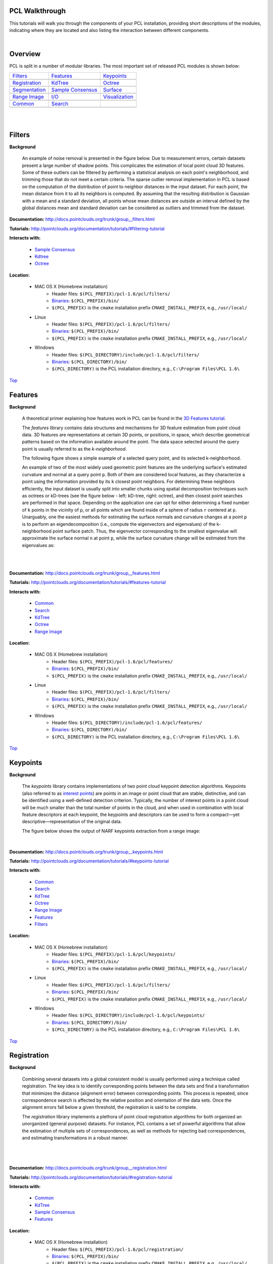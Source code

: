 .. _walkthrough:

PCL Walkthrough
---------------

This tutorials will walk you through the components of your PCL installation, providing short descriptions of the modules, indicating where they are located and also listing the interaction between different components.

|

.. _Top:

Overview
--------

PCL is split in a number of modular libraries. The most important set of released PCL modules is shown below:

========================  ========================  ========================
Filters_                  Features_                 Keypoints_
|filters_small|           |features_small|          |keypoints_small|
Registration_                   KdTree_                   Octree_
|registration_small|      |kdtree_small|            |octree_small|
Segmentation_             `Sample Consensus`_       Surface_
|segmentation_small|      |sample_consensus_small|  |surface_small|
`Range Image`_            `I/O`_                        Visualization_
|range_image_small|       |io_small|                |visualization_small|
Common_					  Search_
|pcl_logo|                |pcl_logo|
========================  ========================  ========================


.. |filters_small| image:: images/filters_small.png

.. |features_small| image:: images/features_small.png

.. |keypoints_small| image:: images/keypoints_small.png

.. |registration_small| image:: images/registration_small.png

.. |kdtree_small| image:: images/kdtree_small.png

.. |octree_small| image:: images/octree_small.png

.. |segmentation_small| image:: images/segmentation_small.png

.. |sample_consensus_small| image:: images/sample_consensus_small.png

.. |surface_small| image:: images/surface_small.png

.. |range_image_small| image:: images/range_image_small.png

.. |io_small| image:: images/io_small.jpg

.. |visualization_small| image:: images/visualization_small.png

.. |pcl_logo| image:: images/pcl_logo.png

|

|

.. _Filters:

Filters
-------

**Background**

    An example of noise removal is presented in the figure below. Due to measurement errors, certain datasets present a large number of shadow points. This complicates the estimation of local point cloud 3D features. Some of these outliers can be filtered by performing a statistical analysis on each point's neighborhood, and trimming those that do not meet a certain criteria. The sparse outlier removal implementation in PCL is based on the computation of the distribution of point to neighbor distances in the input dataset. For each point, the mean distance from it to all its neighbors is computed. By assuming that the resulting distribution is Gaussian with a mean and a standard deviation, all points whose mean distances are outside an interval defined by the global distances mean and standard deviation can be considered as outliers and trimmed from the dataset.

.. image:: images/statistical_removal_2.png

**Documentation:** http://docs.pointclouds.org/trunk/group__filters.html

**Tutorials:** http://pointclouds.org/documentation/tutorials/#filtering-tutorial

**Interacts with:**

	* `Sample Consensus`_
	* `Kdtree`_
	* `Octree`_

**Location:**

	* MAC OS X (Homebrew installation)
		- Header files: ``$(PCL_PREFIX)/pcl-1.6/pcl/filters/``
		- Binaries_: ``$(PCL_PREFIX)/bin/``
		- ``$(PCL_PREFIX)`` is the ``cmake`` installation prefix ``CMAKE_INSTALL_PREFIX``, e.g., ``/usr/local/``
	* Linux
		- Header files: ``$(PCL_PREFIX)/pcl-1.6/pcl/filters/``
		- Binaries_: ``$(PCL_PREFIX)/bin/``
		- ``$(PCL_PREFIX)`` is the ``cmake`` installation prefix ``CMAKE_INSTALL_PREFIX``, e.g., ``/usr/local/``
	* Windows
		- Header files: ``$(PCL_DIRECTORY)/include/pcl-1.6/pcl/filters/``
		- Binaries_: ``$(PCL_DIRECTORY)/bin/``
		- ``$(PCL_DIRECTORY)`` is the PCL installation directory, e.g.,  ``C:\Program Files\PCL 1.6\``

Top_

.. _Features:

Features
--------

**Background**

	A theoretical primer explaining how features work in PCL can be found in the `3D Features tutorial
	<http:/pointclouds.org/documentation/tutorials/how_features_work.php#how-3d-features-work>`_.
	
	The *features* library contains data structures and mechanisms for 3D feature estimation from point cloud data. 3D features are representations at certain 3D points, or positions, in space, which describe geometrical patterns based on the information available around the point. The data space selected around the query point is usually referred to as the *k-neighborhood*.

	The following figure shows a simple example of a selected query point, and its selected k-neighborhood.
	
	.. image:: images/features_normal.png

	An example of two of the most widely used geometric point features are the underlying surface's estimated curvature and normal at a query point ``p``. Both of them are considered local features, as they characterize a point using the information provided by its ``k`` closest point neighbors. For determining these neighbors efficiently, the input dataset is usually split into smaller chunks using spatial decomposition techniques such as octrees or kD-trees (see the figure below - left: kD-tree, right: octree), and then closest point searches are performed in that space. Depending on the application one can opt for either determining a fixed number of ``k`` points in the vicinity of ``p``, or all points which are found inside of a sphere of radius ``r`` centered at ``p``. Unarguably, one the easiest methods for estimating the surface normals and curvature changes at a point ``p`` is to perform an eigendecomposition (i.e., compute the eigenvectors and eigenvalues) of the k-neighborhood point surface patch. Thus, the eigenvector corresponding to the smallest eigenvalue will approximate the surface normal ``n`` at point ``p``, while the surface curvature change will be estimated from the eigenvalues as:

	.. image:: images/form_0.png
	
	.. image:: images/form_1.png
	
	|

	.. image:: images/features_bunny.png
	
	|
	
**Documentation:** http://docs.pointclouds.org/trunk/group__features.html

**Tutorials:** http://pointclouds.org/documentation/tutorials/#features-tutorial

**Interacts with:**

   * Common_
   * Search_
   * KdTree_
   * Octree_
   * `Range Image`_

**Location:**

	* MAC OS X (Homebrew installation)
		* Header files: ``$(PCL_PREFIX)/pcl-1.6/pcl/features/``
		* Binaries_: ``$(PCL_PREFIX)/bin/``
		* ``$(PCL_PREFIX)`` is the ``cmake`` installation prefix ``CMAKE_INSTALL_PREFIX``, e.g., ``/usr/local/``
	* Linux
		* Header files: ``$(PCL_PREFIX)/pcl-1.6/pcl/filters/``
		* Binaries_: ``$(PCL_PREFIX)/bin/``
		* ``$(PCL_PREFIX)`` is the ``cmake`` installation prefix ``CMAKE_INSTALL_PREFIX``, e.g., ``/usr/local/``
	* Windows
		- Header files: ``$(PCL_DIRECTORY)/include/pcl-1.6/pcl/features/``
		- Binaries_: ``$(PCL_DIRECTORY)/bin/``
		- ``$(PCL_DIRECTORY)`` is the PCL installation directory, e.g.,  ``C:\Program Files\PCL 1.6\``
		
Top_		

.. _Keypoints:	

Keypoints
---------		

**Background**

	The *keypoints* library contains implementations of two point cloud keypoint detection algorithms. Keypoints (also referred to as `interest points <http://en.wikipedia.org/wiki/Interest_point_detection>`_) are points in an image or point cloud that are stable, distinctive, and can be identified using a well-defined detection criterion. Typically, the number of interest points in a point cloud will be much smaller than the total number of points in the cloud, and when used in combination with local feature descriptors at each keypoint, the keypoints and descriptors can be used to form a compact—yet descriptive—representation of the original data.
	
	The figure below shows the output of NARF keypoints extraction from a range image:
	
	.. image:: images/narf_keypoint_extraction.png

|
	
**Documentation:** http://docs.pointclouds.org/trunk/group__keypoints.html

**Tutorials:** http://pointclouds.org/documentation/tutorials/#keypoints-tutorial

**Interacts with:**

   * Common_
   * Search_
   * KdTree_
   * Octree_
   * `Range Image`_
   * Features_
   * Filters_

**Location:**

	* MAC OS X (Homebrew installation)
		- Header files: ``$(PCL_PREFIX)/pcl-1.6/pcl/keypoints/``
		- Binaries_: ``$(PCL_PREFIX)/bin/``
		- ``$(PCL_PREFIX)`` is the ``cmake`` installation prefix ``CMAKE_INSTALL_PREFIX``, e.g., ``/usr/local/``
	* Linux
		- Header files: ``$(PCL_PREFIX)/pcl-1.6/pcl/filters/``
		- Binaries_: ``$(PCL_PREFIX)/bin/``
		- ``$(PCL_PREFIX)`` is the ``cmake`` installation prefix ``CMAKE_INSTALL_PREFIX``, e.g., ``/usr/local/``
	* Windows
		- Header files: ``$(PCL_DIRECTORY)/include/pcl-1.6/pcl/keypoints/``
		- Binaries_: ``$(PCL_DIRECTORY)/bin/``
		- ``$(PCL_DIRECTORY)`` is the PCL installation directory, e.g.,  ``C:\Program Files\PCL 1.6\``
		
Top_		

.. _Registration:

Registration
------------

**Background**

	Combining several datasets into a global consistent model is usually performed using a technique called registration. The key idea is to identify corresponding points between the data sets and find a transformation that minimizes the distance (alignment error) between corresponding points. This process is repeated, since correspondence search is affected by the relative position and orientation of the data sets. Once the alignment errors fall below a given threshold, the registration is said to be complete.

	The *registration* library implements a plethora of point cloud registration algorithms for both organized an unorganized (general purpose) datasets. For instance, PCL contains a set of powerful algorithms that allow the estimation of multiple sets of correspondences, as well as methods for rejecting bad correspondences, and estimating transformations in a robust manner.

	.. image:: images/scans.png
	
	|
	
	.. image:: images/s1-6.png

|

**Documentation:** http://docs.pointclouds.org/trunk/group__registration.html

**Tutorials:** http://pointclouds.org/documentation/tutorials/#registration-tutorial

**Interacts with:**

    * Common_
    * KdTree_
    * `Sample Consensus`_
    * Features_

**Location:**

	* MAC OS X (Homebrew installation)
		- Header files: ``$(PCL_PREFIX)/pcl-1.6/pcl/registration/``
		- Binaries_: ``$(PCL_PREFIX)/bin/``
		- ``$(PCL_PREFIX)`` is the ``cmake`` installation prefix ``CMAKE_INSTALL_PREFIX``, e.g., ``/usr/local/``
	* Linux
		- Header files: ``$(PCL_PREFIX)/pcl-1.6/pcl/filters/``
		- Binaries_: ``$(PCL_PREFIX)/bin/``
		- ``$(PCL_PREFIX)`` is the ``cmake`` installation prefix ``CMAKE_INSTALL_PREFIX``, e.g., ``/usr/local/``
	* Windows
		- Header files: ``$(PCL_DIRECTORY)/include/pcl-1.6/pcl/registration/``
		- Binaries_: ``$(PCL_DIRECTORY)/bin/``
		- ``$(PCL_DIRECTORY)`` is the PCL installation directory, e.g.,  ``C:\Program Files\PCL 1.6\``
		
Top_		

.. _KdTree:

Kd-tree
-------

**Background**

	A theoretical primer explaining how Kd-trees work can be found in the `Kd-tree tutorial <http://pointclouds.org/documentation/tutorials/kdtree_search.php#kdtree-search>`_.

	The *kdtree* library provides the kd-tree data-structure, using `FLANN <http://www.cs.ubc.ca/~mariusm/index.php/FLANN/FLANN>`_, that allows for fast `nearest neighbor searches <http://en.wikipedia.org/wiki/Nearest_neighbor_search>`_.

	A `Kd-tree <http://en.wikipedia.org/wiki/Kd-tree>`_ (k-dimensional tree) is a space-partitioning data structure that stores a set of k-dimensional points in a tree structure that enables efficient range searches and nearest neighbor searches. Nearest neighbor searches are a core operation when working with point cloud data and can be used to find correspondences between groups of points or feature descriptors or to define the local neighborhood around a point or points.

	.. image:: images/3dtree.png
	
	.. image:: images/kdtree_mug.png

|

**Documentation:** http://docs.pointclouds.org/trunk/group__kdtree.html

**Tutorials:** http://pointclouds.org/documentation/tutorials/#kdtree-tutorial

**Interacts with:** Common_

**Location:**

	* MAC OS X (Homebrew installation)
		- Header files: ``$(PCL_PREFIX)/pcl-1.6/pcl/kdtree/``
		- Binaries_: ``$(PCL_PREFIX)/bin/``
		- ``$(PCL_PREFIX)`` is the ``cmake`` installation prefix ``CMAKE_INSTALL_PREFIX``, e.g., ``/usr/local/``
	* Linux
		- Header files: ``$(PCL_PREFIX)/pcl-1.6/pcl/filters/``
		- Binaries_: ``$(PCL_PREFIX)/bin/``
		- ``$(PCL_PREFIX)`` is the ``cmake`` installation prefix ``CMAKE_INSTALL_PREFIX``, e.g., ``/usr/local/``
	* Windows
		- Header files: ``$(PCL_DIRECTORY)/include/pcl-1.6/pcl/kdtree/``
		- Binaries_: ``$(PCL_DIRECTORY)/bin/``
		- ``$(PCL_DIRECTORY)`` is the PCL installation directory, e.g.,  ``C:\Program Files\PCL 1.6\``
		
Top_		

.. _Octree:

Octree
------

**Background**

	The *octree* library provides efficient methods for creating a hierarchical tree data structure from point cloud data. This enables spatial partitioning, downsampling and search operations on the point data set. Each octree node the has either eight children or no children. The root node describes a cubic bounding box which encapsulates all points. At every tree level, this space becomes subdivided by a factor of 2 which results in an increased voxel resolution.

	The *octree* implementation provides efficient nearest neighbor search routines, such as "Neighbors within Voxel Search”, “K Nearest Neighbor Search” and “Neighbors within Radius Search”. It automatically adjusts its dimension to the point data set. A set of leaf node classes provide additional functionality, such as spacial "occupancy" and "point density per voxel" checks. Functions for serialization and deserialization enable to efficiently encode the octree structure into a binary format. Furthermore, a memory pool implementation reduces expensive memory allocation and deallocation operations in scenarios where octrees needs to be created at high rate.

	The following figure illustrates the voxel bounding boxes of an octree nodes at lowest tree level. The octree voxels are surrounding every 3D point from the Stanford bunny's surface. The red dots represent the point data. This image is created with the `octree_viewer`_.

	.. image:: images/octree_bunny.png

|

**Documentation:** http://docs.pointclouds.org/trunk/group__octree.html

**Tutorials:** http://pointclouds.org/documentation/tutorials/#octree-tutorial

**Interacts with:** Common_

**Location:**

	* MAC OS X (Homebrew installation)
		- Header files: ``$(PCL_PREFIX)/pcl-1.6/pcl/octree/``
		- Binaries_: ``$(PCL_PREFIX)/bin/``
		- ``$(PCL_PREFIX)`` is the ``cmake`` installation prefix ``CMAKE_INSTALL_PREFIX``, e.g., ``/usr/local/``
	* Linux
		- Header files: ``$(PCL_PREFIX)/pcl-1.6/pcl/filters/``
		- Binaries_: ``$(PCL_PREFIX)/bin/``
		- ``$(PCL_PREFIX)`` is the ``cmake`` installation prefix ``CMAKE_INSTALL_PREFIX``, e.g., ``/usr/local/``
	* Windows
		- Header files: ``$(PCL_DIRECTORY)/include/pcl-1.6/pcl/octree/``
		- Binaries_: ``$(PCL_DIRECTORY)/bin/``
		- ``$(PCL_DIRECTORY)`` is the PCL installation directory, e.g.,  ``C:\Program Files\PCL 1.6\``
		
Top_		

.. _Segmentation:

Segmentation
------------

**Background**

	The *segmentation* library contains algorithms for segmenting a point cloud into distinct clusters. These algorithms are best suited for processing a point cloud that is composed of a number of spatially isolated regions. In such cases, clustering is often used to break the cloud down into its constituent parts, which can then be processed independently.
	
	A theoretical primer explaining how clustering methods work can be found in the `cluster extraction tutorial <http://pointclouds.org/documentation/tutorials/cluster_extraction.php#cluster-extraction>`_.
	The two figures illustrate the results of plane model segmentation (left) and cylinder model segmentation (right). 
	
	.. image:: images/plane_model_seg.png
	
	.. image:: images/cylinder_model_seg.png
	
|

**Documentation:** http://docs.pointclouds.org/trunk/group__segmentation.html

**Tutorials:** http://pointclouds.org/documentation/tutorials/#segmentation-tutorial

**Interacts with:**

    * Common_
    * Search_
    * `Sample Consensus`_
    * KdTree_
    * Octree_

**Location:**

	* MAC OS X (Homebrew installation)
		- Header files: ``$(PCL_PREFIX)/pcl-1.6/pcl/segmentation/``
		- Binaries_: ``$(PCL_PREFIX)/bin/``
		- ``$(PCL_PREFIX)`` is the ``cmake`` installation prefix ``CMAKE_INSTALL_PREFIX``, e.g., ``/usr/local/``
	* Linux
		- Header files: ``$(PCL_PREFIX)/pcl-1.6/pcl/filters/``
		- Binaries_: ``$(PCL_PREFIX)/bin/``
		- ``$(PCL_PREFIX)`` is the ``cmake`` installation prefix ``CMAKE_INSTALL_PREFIX``, e.g., ``/usr/local/``
	* Windows
		- Header files: ``$(PCL_DIRECTORY)/include/pcl-1.6/pcl/segmentation/``
		- Binaries_: ``$(PCL_DIRECTORY)/bin/``
		- ``$(PCL_DIRECTORY)`` is the PCL installation directory, e.g.,  ``C:\Program Files\PCL 1.6\``
		
Top_		

.. _`Sample Consensus`:

Sample Consensus
----------------

**Background**

	The *sample_consensus* library holds SAmple Consensus (SAC) methods like RANSAC and models like planes and cylinders. These can combined freely in order to detect specific models and their parameters in point clouds.
	
	A theoretical primer explaining how sample consensus algorithms work can be found in the `Random Sample Consensus tutorial <http://pointclouds.org/documentation/tutorials/random_sample_consensus.php#random-sample-consensus>`_

	Some of the models implemented in this library include: lines, planes, cylinders, and spheres. Plane fitting is often applied to the task of detecting common indoor surfaces, such as walls, floors, and table tops. Other models can be used to detect and segment objects with common geometric structures (e.g., fitting a cylinder model to a mug).

	.. image:: images/sample_consensus_planes_cylinders.png

|

**Documentation:** http://docs.pointclouds.org/trunk/group__sample__consensus.html

**Tutorials:** http://pointclouds.org/documentation/tutorials/#sample-consensus

**Interacts with:** Common_

**Location:**

	* MAC OS X (Homebrew installation)
		- Header files: ``$(PCL_PREFIX)/pcl-1.6/pcl/sample_consensus/``
		- Binaries_: ``$(PCL_PREFIX)/bin/``
		- ``$(PCL_PREFIX)`` is the ``cmake`` installation prefix ``CMAKE_INSTALL_PREFIX``, e.g., ``/usr/local/``
	* Linux
		- Header files: ``$(PCL_PREFIX)/pcl-1.6/pcl/filters/``
		- Binaries_: ``$(PCL_PREFIX)/bin/``
		- ``$(PCL_PREFIX)`` is the ``cmake`` installation prefix ``CMAKE_INSTALL_PREFIX``, e.g., ``/usr/local/``
	* Windows
		- Header files: ``$(PCL_DIRECTORY)/include/pcl-1.6/pcl/sample_consensus/``
		- Binaries_: ``$(PCL_DIRECTORY)/bin/``
		- ``$(PCL_DIRECTORY)`` is the PCL installation directory, e.g.,  ``C:\Program Files\PCL 1.6\``
		
Top_		

.. _Surface:

Surface
-------

**Background**

	The *surface* library deals with reconstructing the original surfaces from 3D scans. Depending on the task at hand, this can be for example the hull, a mesh representation or a smoothed/resampled surface with normals.

	Smoothing and resampling can be important if the cloud is noisy, or if it is composed of multiple scans that are not aligned perfectly. The complexity of the surface estimation can be adjusted, and normals can be estimated in the same step if needed.

	.. image:: images/resampling_1.png

	Meshing is a general way to create a surface out of points, and currently there are two algorithms provided: a very fast triangulation of the original points, and a slower meshing that does smoothing and hole filling as well.

	.. image:: images/surface_meshing.png

	Creating a convex or concave hull is useful for example when there is a need for a simplified surface representation or when boundaries need to be extracted.

	.. image:: images/surface_hull.png

|

**Documentation:** http://docs.pointclouds.org/trunk/group__surface.html

**Tutorials:** http://pointclouds.org/documentation/tutorials/#surface-tutorial

**Interacts with:**

    * Common_
    * Search_
    * KdTree_
    * Octree_

**Location:**

	* MAC OS X (Homebrew installation)
		- Header files: ``$(PCL_PREFIX)/pcl-1.6/pcl/surface/``
		- Binaries_: ``$(PCL_PREFIX)/bin/``
		- ``$(PCL_PREFIX)`` is the ``cmake`` installation prefix ``CMAKE_INSTALL_PREFIX``, e.g., ``/usr/local/``
	* Linux
		- Header files: ``$(PCL_PREFIX)/pcl-1.6/pcl/filters/``
		- Binaries_: ``$(PCL_PREFIX)/bin/``
		- ``$(PCL_PREFIX)`` is the ``cmake`` installation prefix ``CMAKE_INSTALL_PREFIX``, e.g., ``/usr/local/``
	* Windows
		- Header files: ``$(PCL_DIRECTORY)/include/pcl-1.6/pcl/surface/``
		- Binaries_: ``$(PCL_DIRECTORY)/bin/``
		- ``$(PCL_DIRECTORY)`` is the PCL installation directory, e.g.,  ``C:\Program Files\PCL 1.6\``
		
Top_		

.. _`Range Image`:

Range Image
-----------

**Background**

	The *range_image* library contains two classes for representing and working with range images. A range image (or depth map) is an image whose pixel values represent a distance or depth from the sensor's origin. Range images are a common 3D representation and are often generated by stereo or time-of-flight cameras. With knowledge of the camera's intrinsic calibration parameters, a range image can be converted into a point cloud. 

	.. image:: images/range_image.jpg

|

**Documentation:** http://docs.pointclouds.org/trunk/group__range__image.html

**Tutorials:** http://pointclouds.org/documentation/tutorials/#range-images

**Interacts with:** Common_

**Location:**

	* MAC OS X (Homebrew installation)
		- Header files: ``$(PCL_PREFIX)/pcl-1.6/pcl/range_image/``
		- Binaries_: ``$(PCL_PREFIX)/bin/``
		- ``$(PCL_PREFIX)`` is the ``cmake`` installation prefix ``CMAKE_INSTALL_PREFIX``, e.g., ``/usr/local/``
	* Linux
		- Header files: ``$(PCL_PREFIX)/pcl-1.6/pcl/filters/``
		- Binaries_: ``$(PCL_PREFIX)/bin/``
		- ``$(PCL_PREFIX)`` is the ``cmake`` installation prefix ``CMAKE_INSTALL_PREFIX``, e.g., ``/usr/local/``
	* Windows
		- Header files: ``$(PCL_DIRECTORY)/include/pcl-1.6/pcl/range_image/``
		- Binaries_: ``$(PCL_DIRECTORY)/bin/``
		- ``$(PCL_DIRECTORY)`` is the PCL installation directory, e.g.,  ``C:\Program Files\PCL 1.6\``
		
Top_		

.. _`I/O`:

I/O
---

**Background**

	The *io* library contains classes and functions for reading and writing point cloud data (PCD) files, as well as capturing point clouds from a variety of sensing devices. An introduction to some of these capabilities can be found in the following tutorials:

    * `The PCD (Point Cloud Data) file format <http://pointclouds.org/documentation/tutorials/pcd_file_format.php#pcd-file-format>`_
    * `Reading PointCloud data from PCD files <http://pointclouds.org/documentation/tutorials/reading_pcd.php#reading-pcd>`_
    * `Writing PointCloud data to PCD files <http://pointclouds.org/documentation/tutorials/writing_pcd.php#writing-pcd>`_
    * `The OpenNI Grabber Framework in PCL <http://pointclouds.org/documentation/tutorials/openni_grabber.php#openni-grabber>`_


|

**Documentation:** http://docs.pointclouds.org/trunk/group__io.html

**Tutorials:** http://pointclouds.org/documentation/tutorials/#i-o

**Interacts with:**

    * Common_
    * Octree_
    * OpenNI for kinect handling

**Location:**

	* MAC OS X (Homebrew installation)
		- Header files: ``$(PCL_PREFIX)/pcl-1.6/pcl/io/``
		- Binaries_: ``$(PCL_PREFIX)/bin/``
		- ``$(PCL_PREFIX)`` is the ``cmake`` installation prefix ``CMAKE_INSTALL_PREFIX``, e.g., ``/usr/local/``
	* Linux
		- Header files: ``$(PCL_PREFIX)/pcl-1.6/pcl/filters/``
		- Binaries_: ``$(PCL_PREFIX)/bin/``
		- ``$(PCL_PREFIX)`` is the ``cmake`` installation prefix ``CMAKE_INSTALL_PREFIX``, e.g., ``/usr/local/``
	* Windows
		- Header files: ``$(PCL_DIRECTORY)/include/pcl-1.6/pcl/io/``
		- Binaries_: ``$(PCL_DIRECTORY)/bin/``
		- ``$(PCL_DIRECTORY)`` is the PCL installation directory, e.g.,  ``C:\Program Files\PCL 1.6\``
		
Top_		

.. _Visualization:

Visualization
-------------

**Background**

	The *visualization* library was built for the purpose of being able to quickly prototype and visualize the results of algorithms operating on 3D point cloud data. Similar to OpenCV's *highgui* routines for displaying 2D images and for drawing basic 2D shapes on screen, the library offers:


	methods for rendering and setting visual properties (colors, point sizes, opacity, etc) for any n-D point cloud datasets in ``pcl::PointCloud<T> format;``

	.. image:: images/bunny.jpg
	
    	methods for drawing basic 3D shapes on screen (e.g., cylinders, spheres,lines, polygons, etc) either from sets of points or from parametric equations;

	.. image:: images/shapes.jpg

	a histogram visualization module (PCLHistogramVisualizer) for 2D plots;

	.. image:: images/histogram.jpg

    	a multitude of Geometry and Color handlers for pcl::PointCloud<T> datasets;

	.. image:: images/normals.jpg

	|

	.. image:: images/pcs.jpg

	a ``pcl::RangeImage`` visualization module.

	.. image:: images/range_image.jpg

	The package makes use of the VTK library for 3D rendering for range image and 2D operations.

	For implementing your own visualizers, take a look at the tests and examples accompanying the library.

|

**Documentation:** http://docs.pointclouds.org/trunk/group__visualization.html

**Tutorials:** http://pointclouds.org/documentation/tutorials/#visualization-tutorial

**Interacts with:**

    * Common_
    * `I/O`_
    * KdTree_
    * `Range Image`_
    * VTK

**Location:**

	* MAC OS X (Homebrew installation)
		- Header files: ``$(PCL_PREFIX)/pcl-1.6/pcl/visualization/``
		- Binaries_: ``$(PCL_PREFIX)/bin/``
		- ``$(PCL_PREFIX)`` is the ``cmake`` installation prefix ``CMAKE_INSTALL_PREFIX``, e.g., ``/usr/local/``
	* Linux
		- Header files: ``$(PCL_PREFIX)/pcl-1.6/pcl/filters/``
		- Binaries_: ``$(PCL_PREFIX)/bin/``
		- ``$(PCL_PREFIX)`` is the ``cmake`` installation prefix ``CMAKE_INSTALL_PREFIX``, e.g., ``/usr/local/``
	* Windows
		- Header files: ``$(PCL_DIRECTORY)/include/pcl-1.6/pcl/visualization/``
		- Binaries_: ``$(PCL_DIRECTORY)/bin/``
		- ``$(PCL_DIRECTORY)`` is the PCL installation directory, e.g.,  ``C:\Program Files\PCL 1.6\``
		
Top_		

.. _Common:

Common
------

**Background**

	The *common* library contains the common data structures and methods used by the majority of PCL libraries. The core data structures include the PointCloud class and a multitude of point types that are used to represent points, surface normals, RGB color values, feature descriptors, etc. It also contains numerous functions for computing distances/norms, means and covariances, angular conversions, geometric transformations, and more.
	
**Location:**

	* MAC OS X (Homebrew installation)
		- Header files: ``$(PCL_PREFIX)/pcl-1.6/pcl/common/``
		- Binaries_: ``$(PCL_PREFIX)/bin/``
		- ``$(PCL_PREFIX)`` is the ``cmake`` installation prefix ``CMAKE_INSTALL_PREFIX``, e.g., ``/usr/local/``
	* Linux
		- Header files: ``$(PCL_PREFIX)/pcl-1.6/pcl/common/``
		- Binaries_: ``$(PCL_PREFIX)/bin/``
		- ``$(PCL_PREFIX)`` is the ``cmake`` installation prefix ``CMAKE_INSTALL_PREFIX``, e.g., ``/usr/local/``
	* Windows
		- Header files: ``$(PCL_DIRECTORY)/include/pcl-1.6/pcl/common/``
		- Binaries_: ``$(PCL_DIRECTORY)/bin/``
		- ``$(PCL_DIRECTORY)`` is the PCL installation directory, e.g.,  ``C:\Program Files\PCL 1.6\``	

Top_

.. _Search:

Search
------

**Background**

	The *search* library provides methods for searching for nearest neighbors using different data structures, including:

    * KdTree_
    * Octree_ 
    * brute force
    * specialized search for organized datasets
    
|

**Interacts with:**

	* `Common`_
	* `Kdtree`_
	* `Octree`_    
    
**Location:**
	* MAC OS X (Homebrew installation)
		- Header files: ``$(PCL_PREFIX)/pcl-1.6/pcl/search/``
		- Binaries_: ``$(PCL_PREFIX)/bin/``
		- ``$(PCL_PREFIX)`` is the ``cmake`` installation prefix ``CMAKE_INSTALL_PREFIX``, e.g., ``/usr/local/``
	* Linux
		- Header files: ``$(PCL_PREFIX)/pcl-1.6/pcl/search/``
		- Binaries_: ``$(PCL_PREFIX)/bin/``
		- ``$(PCL_PREFIX)`` is the ``cmake`` installation prefix ``CMAKE_INSTALL_PREFIX``, e.g., ``/usr/local/``
	* Windows
		- Header files: ``$(PCL_DIRECTORY)/include/pcl-1.6/pcl/search/``
		- Binaries_: ``$(PCL_DIRECTORY)/bin/``
		- ``$(PCL_DIRECTORY)`` is the PCL installation directory, e.g.,  ``C:\Program Files\PCL 1.6\``    
		
Top_		


.. _Binaries:

Binaries
--------

This section provides a quick reference for some of the common tools in PCL. 


	* ``pcd_viewer``: a quick way for visualizing PCD (Point Cloud Data) files. More information about PCD files can be found in the `PCD file format tutorial <http://pointclouds.org/documentation/tutorials/pcd_file_format.php>`_.

		**Syntax is: pcd_viewer <file_name 1..N>.<pcd or vtk> <options>**, where options are:
		
		                     -bc r,g,b                = background color
		
		                     -fc r,g,b                = foreground color
		
		                     -ps X                    = point size (1..64) 
		
		                     -opaque X                = rendered point cloud opacity (0..1)
		
		                     -ax n                    = enable on-screen display of XYZ axes and scale them to n
		
		                     -ax_pos X,Y,Z            = if axes are enabled, set their X,Y,Z position in space (default 0,0,0)
		

		                     -cam (\*\)                 = use given camera settings as initial view
		
		 						(\*\) [Clipping Range / Focal Point / Position / ViewUp / Distance / Field of View Y / Window Size / Window Pos] or use a <filename.cam> that contains the same information.

		                     -multiview 0/1           = enable/disable auto-multi viewport rendering (default disabled)


		                     -normals 0/X             = disable/enable the display of every Xth point's surface normal as lines (default disabled)
		                     -normals_scale X         = resize the normal unit vector size to X (default 0.02)

		                     -pc 0/X                  = disable/enable the display of every Xth point's principal curvatures as lines (default disabled)
		                     -pc_scale X              = resize the principal curvatures vectors size to X (default 0.02)

		*(Note: for multiple .pcd files, provide multiple -{fc,ps,opaque} parameters; they will be automatically assigned to the right file)*
							
		**Usage example:**
							
		``pcd_viewer -multiview 1 data/partial_cup_model.pcd data/partial_cup_model.pcd data/partial_cup_model.pcd``

		The above will load the partial_cup_model.pcd file 3 times, and will create a multi-viewport rendering (-multiview 1).
		
		.. image:: images/ex1.jpg

|
		
	* ``pcd_convert_NaN_nan``: converts "NaN" values to "nan" values. *(Note: Starting with PCL version 1.0.1 the string representation for NaN is “nan”.)*
		
		**Usage example:**
		
		``pcd_convert_NaN_nan input.pcd output.pcd``
	
	* ``convert_pcd_ascii_binary``: converts PCD (Point Cloud Data) files from ASCII to binary and viceversa. 
	
	 	**Usage example:**
		
		``convert_pcd_ascii_binary <file_in.pcd> <file_out.pcd> 0/1/2 (ascii/binary/binary_compressed) [precision (ASCII)]``
		
	* ``concatenate_points_pcd``: concatenates the points of two or more PCD (Point Cloud Data) files into a single PCD file.
	 	
	 	**Usage example:**
	 	
	 	``concatenate_points_pcd <filename 1..N.pcd>``
	 	
	 	*(Note: the resulting PCD file will be ``output.pcd``)*
		
	
	* ``pcd2vtk``: converts PCD (Point Cloud Data) files to the `VTK format <http://www.vtk.org/VTK/img/file-formats.pdf>`_. 
	
		**Usage example:**
		
		``pcd2vtk input.pcd output.vtk`` 	

	* ``pcd2ply``: converts PCD (Point Cloud Data) files to the `PLY format <http://en.wikipedia.org/wiki/PLY_%28file_format%29>`_. 

		**Usage example:**

		``pcd2ply input.pcd output.ply``

	* ``mesh2pcd``: convert a CAD model to a PCD (Point Cloud Data) file, using ray tracing operations.
	
	 	**Syntax is: mesh2pcd input.{ply,obj} output.pcd <options>**, where options are:
	 	
		                     -level X      = tesselated sphere level (default: 2)
		
		                     -resolution X = the sphere resolution in angle increments (default: 100 deg)
		
		                     -leaf_size X  = the XYZ leaf size for the VoxelGrid -- for data reduction (default: 0.010000 m)
	

	.. _`octree_viewer`: 
	
	* ``octree_viewer``: allows the visualization of `octrees`__
	
		**Syntax is: octree_viewer <file_name.pcd> <octree resolution>**
		
		**Usage example:**
		
		``Example: ./octree_viewer ../../test/bunny.pcd 0.02``
		
		.. image:: images/octree_bunny2.png
		
		__ Octree_

Top_

